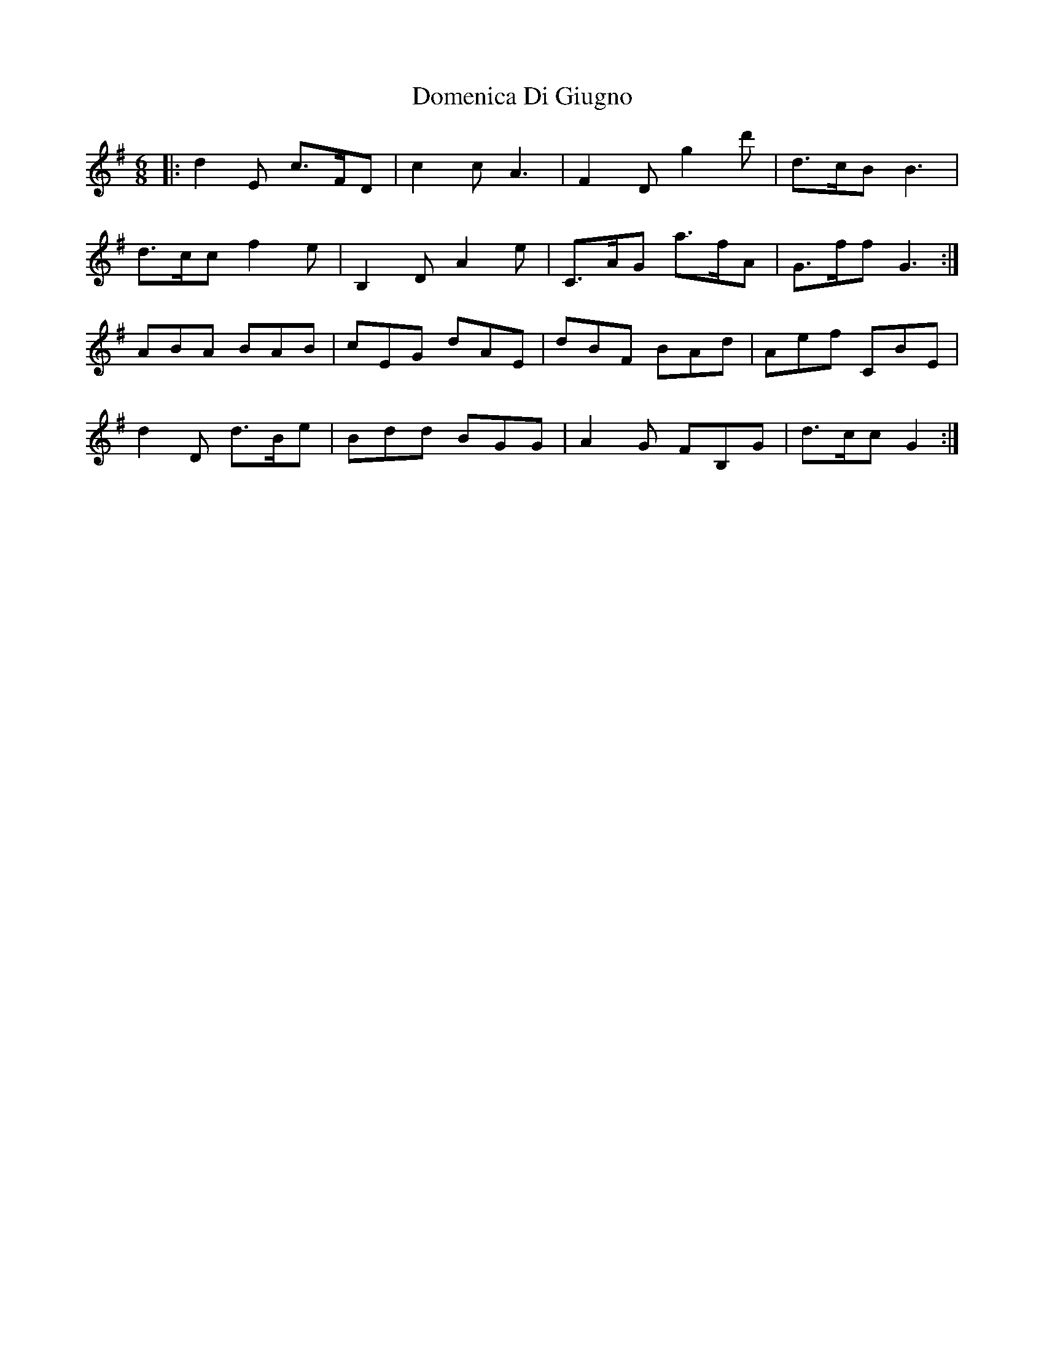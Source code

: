 X: 10317
T: Domenica Di Giugno
R: jig
M: 6/8
K: Gmajor
|:d2E c>FD|c2c A2>|F4 D g2d'|d>cB B2>|
d2>cc f2e|B,2DA2e|C>AG a>fA|G>ff G3:|
ABA BAB|cEG dAE|dBF BAd|Aef CBE|
d2D d>Be|Bdd BGG|A2 G FB,G|d>cc G2>:|

